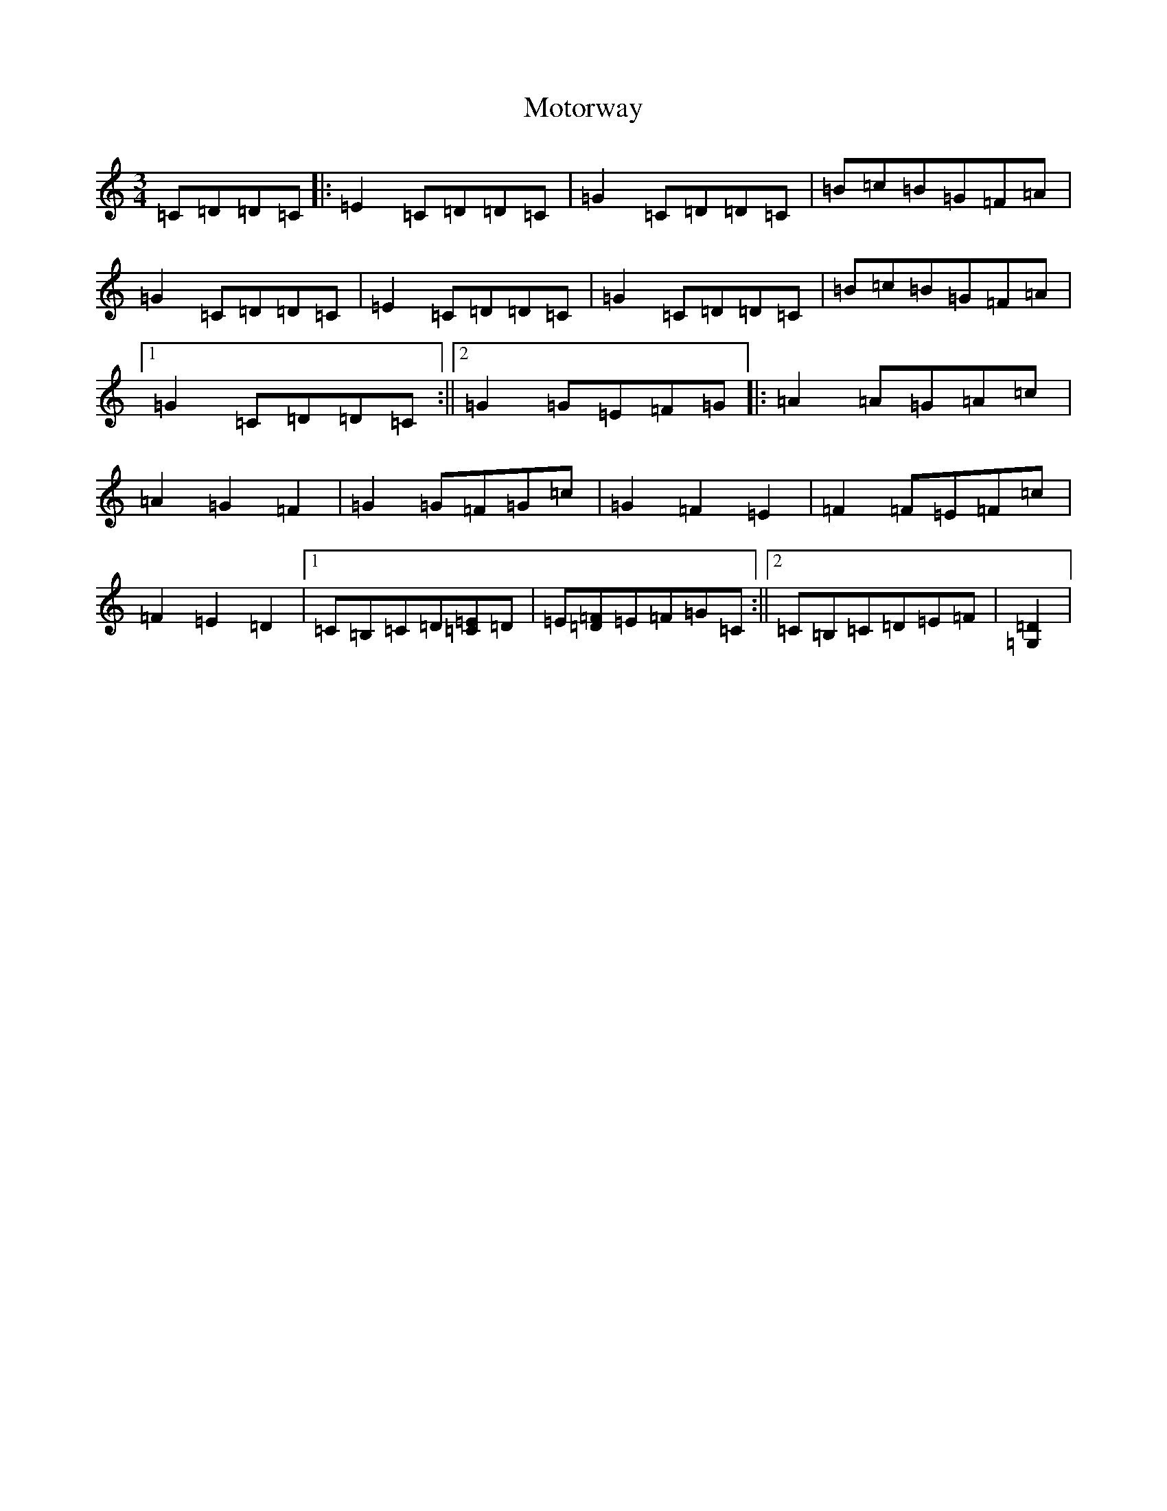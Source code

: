 X: 14728
T: Motorway
S: https://thesession.org/tunes/8601#setting8601
Z: D Major
R: mazurka
M:3/4
L:1/8
K: C Major
=C=D=D=C|:=E2=C=D=D=C|=G2=C=D=D=C|=B=c=B=G=F=A|=G2=C=D=D=C|=E2=C=D=D=C|=G2=C=D=D=C|=B=c=B=G=F=A|1=G2=C=D=D=C:||2=G2=G=E=F=G|:=A2=A=G=A=c|=A2=G2=F2|=G2=G=F=G=c|=G2=F2=E2|=F2=F=E=F=c|=F2=E2=D2|1=C=B,=C=D[=C=E]=D|=E[=D=F]=E=F=G=C:||2=C=B,=C=D=E=F|[=D2=G,2]|